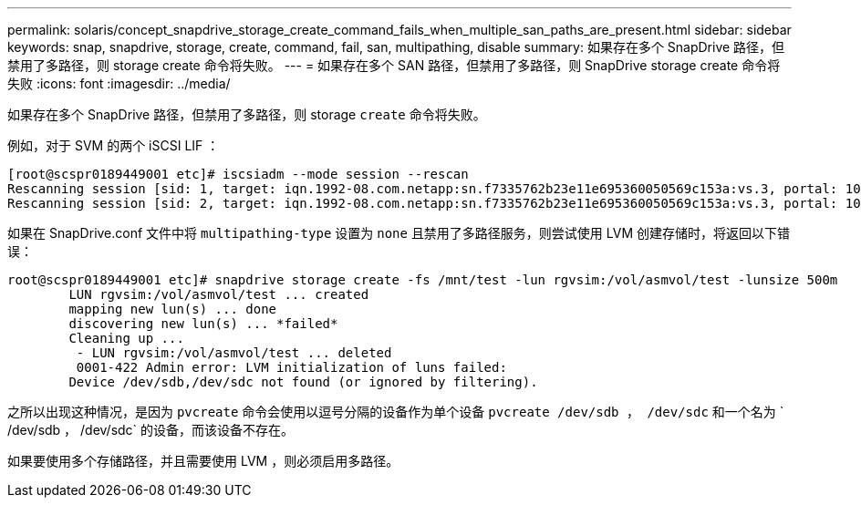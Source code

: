 ---
permalink: solaris/concept_snapdrive_storage_create_command_fails_when_multiple_san_paths_are_present.html 
sidebar: sidebar 
keywords: snap, snapdrive, storage, create, command, fail, san, multipathing, disable 
summary: 如果存在多个 SnapDrive 路径，但禁用了多路径，则 storage create 命令将失败。 
---
= 如果存在多个 SAN 路径，但禁用了多路径，则 SnapDrive storage create 命令将失败
:icons: font
:imagesdir: ../media/


[role="lead"]
如果存在多个 SnapDrive 路径，但禁用了多路径，则 storage `create` 命令将失败。

例如，对于 SVM 的两个 iSCSI LIF ：

[listing]
----
[root@scspr0189449001 etc]# iscsiadm --mode session --rescan
Rescanning session [sid: 1, target: iqn.1992-08.com.netapp:sn.f7335762b23e11e695360050569c153a:vs.3, portal: 10.224.70.253,3260]
Rescanning session [sid: 2, target: iqn.1992-08.com.netapp:sn.f7335762b23e11e695360050569c153a:vs.3, portal: 10.224.70.254,3260]
----
如果在 SnapDrive.conf 文件中将 `multipathing-type` 设置为 `none` 且禁用了多路径服务，则尝试使用 LVM 创建存储时，将返回以下错误：

[listing]
----
root@scspr0189449001 etc]# snapdrive storage create -fs /mnt/test -lun rgvsim:/vol/asmvol/test -lunsize 500m
        LUN rgvsim:/vol/asmvol/test ... created
        mapping new lun(s) ... done
        discovering new lun(s) ... *failed*
        Cleaning up ...
         - LUN rgvsim:/vol/asmvol/test ... deleted
         0001-422 Admin error: LVM initialization of luns failed:
        Device /dev/sdb,/dev/sdc not found (or ignored by filtering).
----
之所以出现这种情况，是因为 `pvcreate` 命令会使用以逗号分隔的设备作为单个设备 `pvcreate /dev/sdb ， /dev/sdc` 和一个名为 ` /dev/sdb ， /dev/sdc` 的设备，而该设备不存在。

如果要使用多个存储路径，并且需要使用 LVM ，则必须启用多路径。
